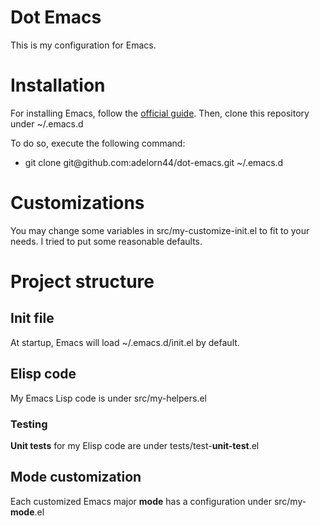 * Dot Emacs
This is my configuration for Emacs.
* Installation
For installing Emacs, follow the [[https://www.gnu.org/software/emacs/download.html][official guide]].
Then, clone this repository under ~/.emacs.d

To do so, execute the following command:
+ git clone git@github.com:adelorn44/dot-emacs.git ~/.emacs.d
* Customizations
You may change some variables in src/my-customize-init.el to fit to
your needs. I tried to put some reasonable defaults.
* Project structure
** Init file
At startup, Emacs will load ~/.emacs.d/init.el by default.
** Elisp code
My Emacs Lisp code is under src/my-helpers.el
*** Testing
*Unit tests* for my Elisp code are under tests/test-*unit-test*.el
** Mode customization
Each customized Emacs major *mode* has a configuration under
src/my-*mode*.el
